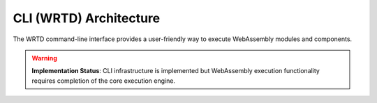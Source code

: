 =======================
CLI (WRTD) Architecture
=======================

The WRTD command-line interface provides a user-friendly way to execute WebAssembly modules and components.

.. warning::
   **Implementation Status**: CLI infrastructure is implemented but WebAssembly execution 
   functionality requires completion of the core execution engine.

.. spec:: CLI Architecture
   :id: SPEC_005
   :links: REQ_003, REQ_015, REQ_RESOURCE_004
   
   .. uml:: ../../_static/cli_architecture.puml
      :alt: CLI Architecture
      :width: 100%
   
   The CLI architecture includes:
   
   1. Command-line argument parsing
   2. Module loading and instantiation
   3. Execution control with fuel limits
   4. Statistics reporting
   5. Logging configuration
   6. Component interface analysis capabilities
   7. WASI interface implementation

.. impl:: CLI Implementation
   :id: IMPL_008
   :status: partial
   :links: SPEC_005, REQ_003, REQ_015, REQ_RESOURCE_004, IMPL_FUEL_001
   
   The WRTD CLI provides:
   
   1. **Implemented**: Command-line argument parsing
   2. **In Development**: WebAssembly file loading (parsing only)
   3. **Not Implemented**: Function calling (requires execution engine)
   4. **Not Implemented**: Fuel-bounded execution (requires execution engine)
   5. **Implemented**: Execution statistics infrastructure
   6. **Implemented**: Logging configuration and output (see :doc:`logging`)
   7. **Partial**: Component interface parsing
   8. **In Development**: Module and component support
   
   Command-line options include:
   - ``--call <function>`` - **Not Functional**: Requires execution engine
   - ``--fuel <amount>`` - **Not Functional**: Requires execution engine  
   - ``--stats`` - **Implemented**: Shows statistics when available
   - ``--analyze-component-interfaces`` - **Partial**: Basic parsing only 